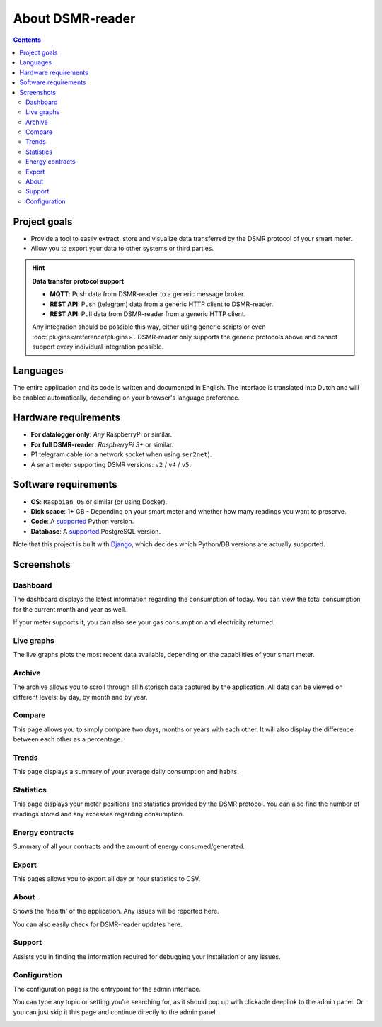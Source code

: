 About DSMR-reader
#################

.. contents::
    :depth: 3


Project goals
-------------
- Provide a tool to easily extract, store and visualize data transferred by the DSMR protocol of your smart meter.
- Allow you to export your data to other systems or third parties.

.. hint::

    **Data transfer protocol support**

    - **MQTT**: Push data from DSMR-reader to a generic message broker.
    - **REST API**: Push (telegram) data from a generic HTTP client to DSMR-reader.
    - **REST API**: Pull data from DSMR-reader from a generic HTTP client.

    Any integration should be possible this way, either using generic scripts or even :doc:`plugins</reference/plugins>`.
    DSMR-reader only supports the generic protocols above and cannot support every individual integration possible.


Languages
---------

The entire application and its code is written and documented in English.
The interface is translated into Dutch and will be enabled automatically, depending on your browser's language preference.


Hardware requirements
---------------------

- **For datalogger only**: *Any* RaspberryPi or similar.
- **For full DSMR-reader**: *RaspberryPi 3+* or similar.
- P1 telegram cable (or a network socket when using ``ser2net``).
- A smart meter supporting DSMR versions: ``v2`` / ``v4`` / ``v5``.


Software requirements
---------------------

- **OS**: ``Raspbian OS`` or similar (or using Docker).
- **Disk space**: 1+ GB - Depending on your smart meter and whether how many readings you want to preserve.
- **Code**: A `supported <https://devguide.python.org/#status-of-python-branches>`__ Python version.
- **Database**: A `supported <https://www.postgresql.org/support/versioning/>`__ PostgreSQL version.

Note that this project is built with `Django <https://www.djangoproject.com/>`__, which decides which Python/DB versions are actually supported.


Screenshots
-----------

Dashboard
^^^^^^^^^

The dashboard displays the latest information regarding the consumption of today.
You can view the total consumption for the current month and year as well.

If your meter supports it, you can also see your gas consumption and electricity returned.


.. image:: ../_static/screenshots/v5/frontend/dashboard.png
    :target: ../_static/screenshots/v5/frontend/dashboard.png
    :alt: Dashboard


Live graphs
^^^^^^^^^^^

The live graphs plots the most recent data available, depending on the capabilities of your smart meter.


.. image:: ../_static/screenshots/v5/frontend/live.png
    :target: ../_static/screenshots/v5/frontend/live.png
    :alt: Live graphs


Archive
^^^^^^^

The archive allows you to scroll through all historisch data captured by the application.
All data can be viewed on different levels: by day, by month and by year.


.. image:: ../_static/screenshots/v5/frontend/archive.png
    :target: ../_static/screenshots/v5/frontend/archive.png
    :alt: Archive


Compare
^^^^^^^

This page allows you to simply compare two days, months or years with each other.
It will also display the difference between each other as a percentage.

.. image:: ../_static/screenshots/v5/frontend/compare.png
    :target: ../_static/screenshots/v5/frontend/compare.png
    :alt: Compare


Trends
^^^^^^

This page displays a summary of your average daily consumption and habits.

.. image:: ../_static/screenshots/v5/frontend/trends.png
    :target: ../_static/screenshots/v5/frontend/trends.png
    :alt: Trends


Statistics
^^^^^^^^^^

This page displays your meter positions and statistics provided by the DSMR protocol.
You can also find the number of readings stored and any excesses regarding consumption.

.. image:: ../_static/screenshots/v5/frontend/statistics.png
    :target: ../_static/screenshots/v5/frontend/statistics.png
    :alt: Statistics


Energy contracts
^^^^^^^^^^^^^^^^

Summary of all your contracts and the amount of energy consumed/generated.

.. image:: ../_static/screenshots/v5/frontend/energy-contracts.png
    :target: ../_static/screenshots/v5/frontend/energy-contracts.png
    :alt: Energy contracts


Export
^^^^^^

This pages allows you to export all day or hour statistics to CSV.

.. image:: ../_static/screenshots/v5/frontend/export.png
    :target: ../_static/screenshots/v5/frontend/export.png
    :alt: Export


About
^^^^^

Shows the 'health' of the application. Any issues will be reported here.

You can also easily check for DSMR-reader updates here.

.. image:: ../_static/screenshots/v5/frontend/about.png
    :target: ../_static/screenshots/v5/frontend/about.png
    :alt: About


Support
^^^^^^^

Assists you in finding the information required for debugging your installation or any issues.

.. image:: ../_static/screenshots/v5/frontend/support.png
    :target: ../_static/screenshots/v5/frontend/support.png
    :alt: Support


Configuration
^^^^^^^^^^^^^

The configuration page is the entrypoint for the admin interface.

You can type any topic or setting you're searching for, as it should pop up with clickable deeplink to the admin panel.
Or you can just skip it this page and continue directly to the admin panel.


.. image:: ../_static/screenshots/v5/frontend/configuration.png
    :target: ../_static/screenshots/v5/frontend/configuration.png
    :alt: Configuration
